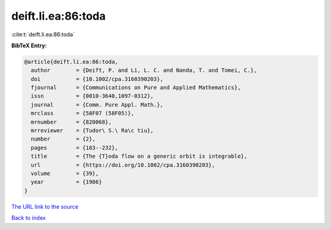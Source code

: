 deift.li.ea:86:toda
===================

:cite:t:`deift.li.ea:86:toda`

**BibTeX Entry:**

.. code-block:: bibtex

   @article{deift.li.ea:86:toda,
     author        = {Deift, P. and Li, L. C. and Nanda, T. and Tomei, C.},
     doi           = {10.1002/cpa.3160390203},
     fjournal      = {Communications on Pure and Applied Mathematics},
     issn          = {0010-3640,1097-0312},
     journal       = {Comm. Pure Appl. Math.},
     mrclass       = {58F07 (58F05)},
     mrnumber      = {820068},
     mrreviewer    = {Tudor\ S.\ Ra\c tiu},
     number        = {2},
     pages         = {183--232},
     title         = {The {T}oda flow on a generic orbit is integrable},
     url           = {https://doi.org/10.1002/cpa.3160390203},
     volume        = {39},
     year          = {1986}
   }

`The URL link to the source <https://doi.org/10.1002/cpa.3160390203>`__


`Back to index <../By-Cite-Keys.html>`__
